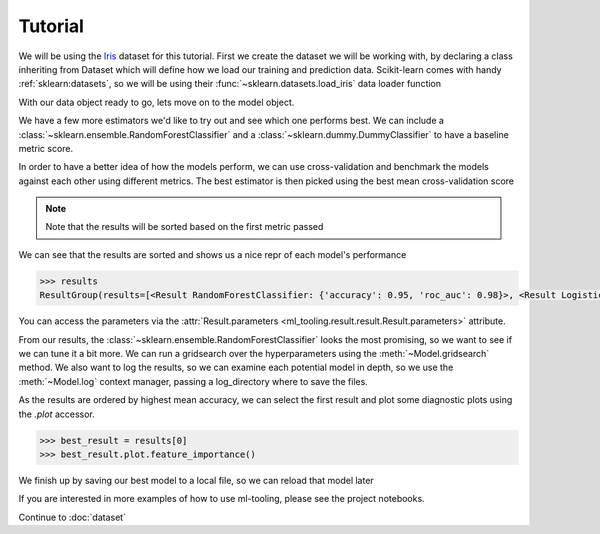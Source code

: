 .. _tutorial:

Tutorial
==========

We will be using the `Iris`_ dataset for this tutorial. First we create the dataset we will be working with, by
declaring a class inheriting from Dataset which will define how we load our training and prediction data.
Scikit-learn comes with handy :ref:`sklearn:datasets`, so we will be using their :func:`~sklearn.datasets.load_iris`
data loader function

.. _Iris: https://en.wikipedia.org/wiki/Iris_flower_data_set

.. doctest::

    >>> from sklearn.datasets import load_iris
    >>> from ml_tooling.data import Dataset
    >>> import pandas as pd
    >>> import numpy as np

.. doctest::

    >>> class IrisData(Dataset):
    ...     def load_training_data(self):
    ...         data = load_iris()
    ...         target = np.where(data.target == 1, 1, 0)
    ...         return pd.DataFrame(data=data.data, columns=data.feature_names), target
    ...
    ...     def load_prediction_data(self, idx):
    ...         X, y = self.load_training_data()
    ...         return X.loc[idx, :].to_frame().T
    >>>
    >>> data = IrisData()
    >>> data.create_train_test()
    <IrisData - Dataset>

With our data object ready to go, lets move on to the model object.

.. doctest::

    >>> from ml_tooling import Model
    >>> from sklearn.linear_model import LogisticRegression
    >>>
    >>> lr_clf = Model(LogisticRegression())
    >>>
    >>> lr_clf.score_estimator(data, metrics='accuracy')
    <Result LogisticRegression: {'accuracy': 0.74}>

We have a few more estimators we'd like to try out and see which one performs best.
We can include a :class:`~sklearn.ensemble.RandomForestClassifier` and a :class:`~sklearn.dummy.DummyClassifier`
to have a baseline metric score.

In order to have a better idea of how the models perform, we can use cross-validation and benchmark the models against
each other using different metrics. The best estimator is then picked using the best mean cross-validation score

.. note::

    Note that the results will be sorted based on the first metric passed

.. doctest::

    >>> from sklearn.ensemble import RandomForestClassifier
    >>> from sklearn.dummy import DummyClassifier
    >>> estimators = [LogisticRegression(solver='lbfgs'),
    ...               RandomForestClassifier(n_estimators=10, random_state=42),
    ...               DummyClassifier(strategy="prior", random_state=42)]
    >>> best_model, results = Model.test_estimators(data, estimators, metrics=['accuracy', 'roc_auc'], cv=10)

We can see that the results are sorted and shows us a nice repr of each model's performance

.. code-block:: python

    >>> results
    ResultGroup(results=[<Result RandomForestClassifier: {'accuracy': 0.95, 'roc_auc': 0.98}>, <Result LogisticRegression: {'accuracy': 0.71, 'roc_auc': 0.79}>, <Result DummyClassifier: {'accuracy': 0.55, 'roc_auc': 0.52}>])


You can access the parameters via the :attr:`Result.parameters <ml_tooling.result.result.Result.parameters>` attribute.

.. doctest::

    >>> results.parameters
    {'bootstrap': True, 'ccp_alpha': 0.0, 'class_weight': None, 'criterion': 'gini', 'max_depth': None, 'max_features': 'auto', 'max_leaf_nodes': None, 'max_samples': None, 'min_impurity_decrease': 0.0, 'min_impurity_split': None, 'min_samples_leaf': 1, 'min_samples_split': 2, 'min_weight_fraction_leaf': 0.0, 'n_estimators': 10, 'n_jobs': None, 'oob_score': False, 'random_state': 42, 'verbose': 0, 'warm_start': False}


From our results, the :class:`~sklearn.ensemble.RandomForestClassifier` looks the most promising, so we want to see if
we can tune it a bit more. We can run a gridsearch over the hyperparameters using the :meth:`~Model.gridsearch` method.
We also want to log the results, so we can examine each potential model in depth, so we use the :meth:`~Model.log`
context manager, passing a log_directory where to save the files.

.. doctest::

    >>> # We could also use `best_model` here
    >>> rf_clf = Model(RandomForestClassifier(n_estimators=10, random_state=42))
    >>> with rf_clf.log('./gridsearch'):
    ...     best_model, results = rf_clf.gridsearch(data, {"max_depth": [3, 5, 10, 15]})
    >>>
    >>> results
    ResultGroup(results=[<Result RandomForestClassifier: {'accuracy': 0.95}>, <Result RandomForestClassifier: {'accuracy': 0.95}>, <Result RandomForestClassifier: {'accuracy': 0.95}>, <Result RandomForestClassifier: {'accuracy': 0.93}>])

.. testcleanup::

    import shutil
    shutil.rmtree(best_model.config.RUN_DIR.joinpath('gridsearch'))

As the results are ordered by highest mean accuracy, we can select the first result and plot some diagnostic plots using
the `.plot` accessor.

.. code-block::

    >>> best_result = results[0]
    >>> best_result.plot.feature_importance()

.. plot::

    >>> from sklearn.datasets import load_iris
    >>> from ml_tooling.data import Dataset
    >>> import pandas as pd
    >>> import numpy as np
    >>> class IrisData(Dataset):
    ...     def load_training_data(self):
    ...         data = load_iris()
    ...         target = np.where(data.target == 1, 1, 0)
    ...         return pd.DataFrame(data=data.data, columns=data.feature_names), target
    ...
    ...     def load_prediction_data(self, idx):
    ...         X, y = self.load_training_data()
    ...         return X.loc[idx, :].to_frame().T
    >>>
    >>> data = IrisData()
    >>> data.create_train_test()
    >>> from sklearn.ensemble import RandomForestClassifier
    >>> rf_clf = Model(RandomForestClassifier(n_estimators=10, random_state=42))
    >>> best_model, results = rf_clf.gridsearch(data, {"max_depth": [3, 5, 10, 15]})
    >>> results.plot.feature_importance()

.. testsetup::

    import pathlib
    pathlib.Path('./estimators').mkdir(exist_ok=True)

We finish up by saving our best model to a local file, so we can reload that model later

.. doctest::

    >>> from ml_tooling.storage import FileStorage
    >>>
    >>> storage = FileStorage('./estimators')
    >>> saved_path = best_model.save_estimator(storage)

.. testcleanup::

    import shutil
    import pathlib
    shutil.rmtree(pathlib.Path('./estimators'))

If you are interested in more examples of how to use ml-tooling, please see the project notebooks.

Continue to :doc:`dataset`

